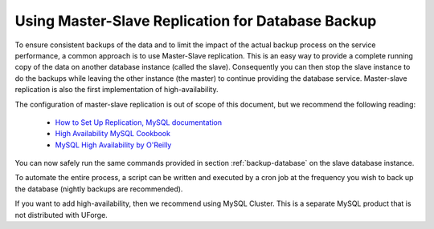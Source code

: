 .. Copyright 2016-2019 FUJITSU LIMITED

.. _master-slave-replication:

Using Master-Slave Replication for Database Backup
--------------------------------------------------

To ensure consistent backups of the data and to limit the impact of the actual backup process on the service performance, a common approach is to use Master-Slave replication.  This is an easy way to provide a complete running copy of the data on another database instance (called the slave).  Consequently you can then stop the slave instance to do the backups while leaving the other instance (the master) to continue providing the database service.  Master-slave replication is also the first implementation of high-availability.

The configuration of master-slave replication is out of scope of this document, but we recommend the following reading:

	* `How to Set Up Replication, MySQL documentation <http://dev.mysql.com/doc/refman/5.7/en/replication-howto.html>`_
	* `High Availability MySQL Cookbook <http://www.packtpub.com/high-availability-mysql-cookbook/book>`_
	* `MySQL High Availability by O'Reilly <http://shop.oreilly.com/product/9780596807290.do>`_

You can now safely run the same commands provided in section :ref:`backup-database` on the slave database instance.

To automate the entire process, a script can be written and executed by a cron job at the frequency you wish to back up the database (nightly backups are recommended).

If you want to add high-availability, then we recommend using MySQL Cluster. This is a separate MySQL product that is not distributed with UForge.

